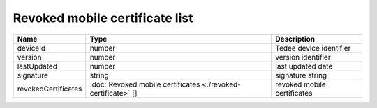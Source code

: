 Revoked mobile certificate list
-------------------------------

+---------------------+---------------------------------------------------------------+-----------------------------+
| Name                | Type                                                          | Description                 |
+=====================+===============================================================+=============================+
| deviceId            | number                                                        | Tedee device identifier     |
+---------------------+---------------------------------------------------------------+-----------------------------+
| version             | number                                                        | version identifier          |
+---------------------+---------------------------------------------------------------+-----------------------------+
| lastUpdated         | number                                                        | last updated date           |
+---------------------+---------------------------------------------------------------+-----------------------------+
| signature           | string                                                        | signature string            |
+---------------------+---------------------------------------------------------------+-----------------------------+
| revokedCertificates | :doc:`Revoked mobile certificates <./revoked-certificate>` [] | revoked mobile certificates |
+---------------------+---------------------------------------------------------------+-----------------------------+
